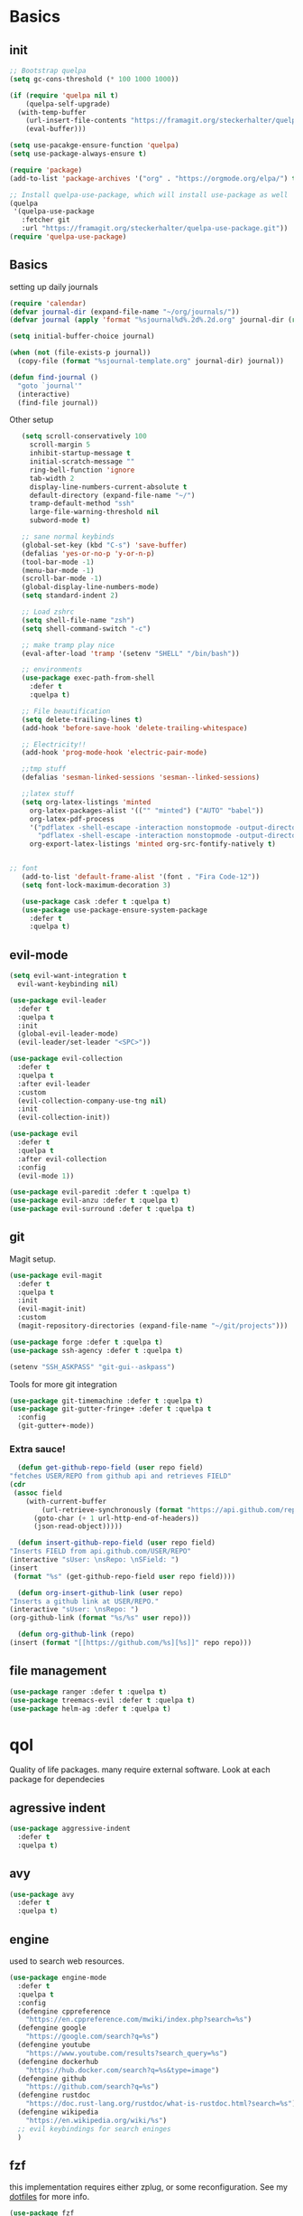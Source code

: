 * Basics
** init
   #+BEGIN_SRC emacs-lisp :tangle yes
   ;; Bootstrap quelpa
   (setq gc-cons-threshold (* 100 1000 1000))

   (if (require 'quelpa nil t)
       (quelpa-self-upgrade)
     (with-temp-buffer
       (url-insert-file-contents "https://framagit.org/steckerhalter/quelpa/raw/master/bootstrap.el")
       (eval-buffer)))

   (setq use-pacakge-ensure-function 'quelpa)
   (setq use-package-always-ensure t)

   (require 'package)
   (add-to-list 'package-archives '("org" . "https://orgmode.org/elpa/") t)

   ;; Install quelpa-use-package, which will install use-package as well
   (quelpa
    '(quelpa-use-package
      :fetcher git
      :url "https://framagit.org/steckerhalter/quelpa-use-package.git"))
   (require 'quelpa-use-package)
   #+END_SRC
** Basics
   setting up daily journals
   #+BEGIN_SRC emacs-lisp :tangle yes
   (require 'calendar)
   (defvar journal-dir (expand-file-name "~/org/journals/"))
   (defvar journal (apply 'format "%sjournal%d%.2d%.2d.org" journal-dir (reverse (calendar-current-date))))

   (setq initial-buffer-choice journal)

   (when (not (file-exists-p journal))
     (copy-file (format "%sjournal-template.org" journal-dir) journal))

   (defun find-journal ()
     "goto `journal'"
     (interactive)
     (find-file journal))
   #+END_SRC

   Other setup
   #+BEGIN_SRC emacs-lisp :tangle yes
   (setq scroll-conservatively 100
	 scroll-margin 5
	 inhibit-startup-message t
	 initial-scratch-message ""
	 ring-bell-function 'ignore
	 tab-width 2
	 display-line-numbers-current-absolute t
	 default-directory (expand-file-name "~/")
	 tramp-default-method "ssh"
	 large-file-warning-threshold nil
	 subword-mode t)

   ;; sane normal keybinds
   (global-set-key (kbd "C-s") 'save-buffer)
   (defalias 'yes-or-no-p 'y-or-n-p)
   (tool-bar-mode -1)
   (menu-bar-mode -1)
   (scroll-bar-mode -1)
   (global-display-line-numbers-mode)
   (setq standard-indent 2)

   ;; Load zshrc
   (setq shell-file-name "zsh")
   (setq shell-command-switch "-c")

   ;; make tramp play nice
   (eval-after-load 'tramp '(setenv "SHELL" "/bin/bash"))

   ;; environments
   (use-package exec-path-from-shell
     :defer t
     :quelpa t)

   ;; File beautification
   (setq delete-trailing-lines t)
   (add-hook 'before-save-hook 'delete-trailing-whitespace)

   ;; Electricity!!
   (add-hook 'prog-mode-hook 'electric-pair-mode)

   ;;tmp stuff
   (defalias 'sesman-linked-sessions 'sesman--linked-sessions)

   ;;latex stuff
   (setq org-latex-listings 'minted
	 org-latex-packages-alist '(("" "minted") ("AUTO" "babel"))
	 org-latex-pdf-process
	 '("pdflatex -shell-escape -interaction nonstopmode -output-directory %o %f"
	   "pdflatex -shell-escape -interaction nonstopmode -output-directory %o %f")
	 org-export-latex-listings 'minted org-src-fontify-natively t)


;; font
   (add-to-list 'default-frame-alist '(font . "Fira Code-12"))
   (setq font-lock-maximum-decoration 3)

   (use-package cask :defer t :quelpa t)
   (use-package use-package-ensure-system-package
     :defer t
     :quelpa t)
   #+END_SRC
** evil-mode
   #+BEGIN_SRC emacs-lisp :tangle yes
   (setq evil-want-integration t
	 evil-want-keybinding nil)

   (use-package evil-leader
     :defer t
     :quelpa t
     :init
     (global-evil-leader-mode)
     (evil-leader/set-leader "<SPC>"))

   (use-package evil-collection
     :defer t
     :quelpa t
     :after evil-leader
     :custom
     (evil-collection-company-use-tng nil)
     :init
     (evil-collection-init))

   (use-package evil
     :defer t
     :quelpa t
     :after evil-collection
     :config
     (evil-mode 1))

   (use-package evil-paredit :defer t :quelpa t)
   (use-package evil-anzu :defer t :quelpa t)
   (use-package evil-surround :defer t :quelpa t)
   #+END_SRC
** git
   Magit setup.
    #+BEGIN_SRC emacs-lisp :tangle yes
    (use-package evil-magit
      :defer t
      :quelpa t
      :init
      (evil-magit-init)
      :custom
      (magit-repository-directories (expand-file-name "~/git/projects")))

    (use-package forge :defer t :quelpa t)
    (use-package ssh-agency :defer t :quelpa t)

    (setenv "SSH_ASKPASS" "git-gui--askpass")
    #+END_SRC

    Tools for more git integration
    #+BEGIN_SRC emacs-lisp :tangle yes
    (use-package git-timemachine :defer t :quelpa t)
    (use-package git-gutter-fringe+ :defer t :quelpa t
      :config
      (git-gutter+-mode))
    #+END_SRC
***  Extra sauce!
    #+BEGIN_SRC emacs-lisp :tangle yes
      (defun get-github-repo-field (user repo field)
	"fetches USER/REPO from github api and retrieves FIELD"
	(cdr
	 (assoc field
		(with-current-buffer
		    (url-retrieve-synchronously (format "https://api.github.com/repos/%s/%s" user repo))
		  (goto-char (+ 1 url-http-end-of-headers))
		  (json-read-object)))))

      (defun insert-github-repo-field (user repo field)
	"Inserts FIELD from api.github.com/USER/REPO"
	(interactive "sUser: \nsRepo: \nSField: ")
	(insert
	 (format "%s" (get-github-repo-field user repo field))))

      (defun org-insert-github-link (user repo)
	"Inserts a github link at USER/REPO."
	(interactive "sUser: \nsRepo: ")
	(org-github-link (format "%s/%s" user repo)))

      (defun org-github-link (repo)
	(insert (format "[[https://github.com/%s][%s]]" repo repo)))
    #+END_SRC
** file management
   #+BEGIN_SRC emacs-lisp :tangle yes
   (use-package ranger :defer t :quelpa t)
   (use-package treemacs-evil :defer t :quelpa t)
   (use-package helm-ag :defer t :quelpa t)
 #+END_SRC
* qol
  Quality of life packages. many require external software. Look at each package for dependecies
** agressive indent
   #+BEGIN_SRC emacs-lisp :tangle yes
 (use-package aggressive-indent
   :defer t
   :quelpa t)
   #+END_SRC
** avy
    #+BEGIN_SRC emacs-lisp :tangle yes
    (use-package avy
      :defer t
      :quelpa t)
#+END_SRC
** engine
   used to search web resources.
   #+BEGIN_SRC emacs-lisp :tangle yes
(use-package engine-mode
  :defer t
  :quelpa t
  :config
  (defengine cppreference
    "https://en.cppreference.com/mwiki/index.php?search=%s")
  (defengine google
    "https://google.com/search?q=%s")
  (defengine youtube
    "https://www.youtube.com/results?search_query=%s")
  (defengine dockerhub
    "https://hub.docker.com/search?q=%s&type=image")
  (defengine github
    "https://github.com/search?q=%s")
  (defengine rustdoc
    "https://doc.rust-lang.org/rustdoc/what-is-rustdoc.html?search=%s")
  (defengine wikipedia
    "https://en.wikipedia.org/wiki/%s")
  ;; evil keybindings for search eninges
  )
   #+END_SRC
** fzf
    this implementation requires either zplug, or some reconfiguration. See my [[https://github.com/fredeeb/dotfiles][dotfiles]] for more info.
#+BEGIN_SRC emacs-lisp :tangle yes
  (use-package fzf
    :defer t
    :quelpa t
    :custom
    (fzf/executable "~/.zplug/repos/junegunn/fzf-bin/fzf-bin"))
#+END_SRC
** helpful
#+BEGIN_SRC emacs-lisp :tangle yes
(use-package helpful
  :quelpa t
  :bind
  ("C-h f" . 'helpful-function)
  ("C-h v" . 'helpful-variable)
  ("C-h k" . 'helpful-key))
#+END_SRC
** howdoi
   #+BEGIN_SRC emacs-lisp :tangle yes
   (use-package howdoi
     :defer t
     :quelpa t
     :config
     (evil-leader/set-key
       "h" 'howdoi-query-insert-code-snippet-at-point))
   #+END_SRC
** Hungry delete
#+BEGIN_SRC emacs-lisp :tangle yes
  (use-package hungry-delete
    :defer t
    :quelpa t
    :config (global-hungry-delete-mode))
#+END_SRC
** iedit
#+BEGIN_SRC emacs-lisp :tangle yes
(use-package iedit
  :defer t
  :quelpa t
  :config
  (evil-leader/set-key
    "m" 'iedit-mode))

(defun iedit-then-hydra ()
  (interactive)
  (iedit-mode)
  (hydra-iedit-menu/body))
#+END_SRC
** kubernetes
   #+BEGIN_SRC emacs-lisp :tangle yes
   (use-package kubernetes
     :defer t
     :quelpa t)
   #+END_SRC
** openwith
    requires zathura for pdf reading. sxiv for image viewing (not all formats are tested).
#+BEGIN_SRC emacs-lisp :tangle yes
  (use-package openwith
    :quelpa t
    :config
    (openwith-mode t)
    :custom
    (openwith-associations
     '(("\\.pdf\\'" "zathura" (file))
       ("\\.jpg\\'" "sxiv" (file))
       ("\\.svg\\'" "sxiv" (file))
       ("\\.jpeg\\'" "sxiv" (file))
       ("\\.bmp\\'" "sxiv" (file))
       ("\\.flac\\'" "mpv" (file))
       ("\\.mkv\\'" "mpv" (file))
       ("\\.mp3\\'" "mpv" (file))
       ("\\.mp4\\'" "mpv" (file)))))
#+END_SRC
** request
   #+BEGIN_SRC emacs-lisp :tangle yes
   (use-package request
     :defer t
     :quelpa t)
   #+END_SRC
** sudo-edit
#+BEGIN_SRC emacs-lisp :tangle yes
(use-package sudo-edit
  :defer t
  :quelpa t)
#+END_SRC
* language packs
  mostly syntax higlighters
** matlab
   requires [[https://se.mathworks.com/products/matlab.html][matlab]]
   #+BEGIN_SRC emacs-lisp :tangle yes
   (use-package matlab-mode
     :defer t
     :quelpa t
     :hook 'matlab-shell
     :mode ("\\.m\\'" . matlab-mode)
     :config
     (matlab-cedet-setup)
     :custom
   (matlab-indent-function t)
   (matlab-shell-command "matlab"))
   #+END_SRC
** docker
   #+BEGIN_SRC emacs-lisp :tangle yes
   (use-package docker
     :defer t
     :quelpa t)

   (use-package dockerfile-mode
     :defer t
     :quelpa t)

   (use-package docker-tramp
     :defer t
     :quelpa t)
   #+END_SRC
** csharp
   #+BEGIN_SRC emacs-lisp :tangle yes
   (use-package csharp-mode
     :defer t
     :quelpa t)

   (use-package omnisharp
     :defer t
     :quelpa t
     :after company
     :config
     (add-hook 'csharp-mode-hook 'omnisharp-mode)
     (add-to-list 'company-backends 'company-omnisharp))
   #+END_SRC
** plant
    requires [[https://plantuml.com][plantuml]]
#+BEGIN_SRC emacs-lisp :tangle yes
  (use-package plantuml-mode
    :defer t
    :quelpa t
    :custom
    (plantuml-jar-path (expand-file-name (executable-find "plantuml")))
    (org-plantuml-jar-path
     (replace-regexp-in-string
      "bin"
      "lib"
      (format "%s%s" (expand-file-name (executable-find "plantuml")) ".jar")))
    :magic ("@startuml" . plantuml-mode))

  (use-package flycheck-plantuml
    :defer t
    :quelpa t)

  ;; recompiles plantuml diagrams on save
  (defun recompile-plantuml ()
    (add-hook 'after-save-hook
	      (lambda () (call-process "plantuml" nil nil nil (buffer-name)))))

  (add-hook 'plantuml-mode-hook 'recompile-plantuml)
#+END_SRC
** latex
   #+BEGIN_SRC emacs-lisp :tangle yes
   (use-package auctex
     :defer t
     :quelpa t)
   #+END_SRC
** textile
#+BEGIN_SRC emacs-lisp :tangle yes
  (use-package textile-mode
    :defer t
    :quelpa t
    :hook '(textile-mode . visual-line-mode)
    :mode ("\\.textile\\'"))
#+END_SRC
** bake
** sconstruct
   #+BEGIN_SRC emacs-lisp :tangle yes
   (push '("SConstruct" . python-mode) auto-mode-alist)
   (push '("SConscript" . python-mode) auto-mode-alist)
   #+END_SRC
** org stuff
#+BEGIN_SRC emacs-lisp :tangle yes
  (org-babel-do-load-languages
   'org-babel-load-languages
   '((python . t)
     (C . T)
     (clojure . T)
     (plantuml . t)
     (shell . t)
     (python .t)
     (makefile . t)
     (calc . t)
     (matlab . t)
     (emacs-lisp . t)
     (js . t)))


  ;; tmp fix for <\w
  (require 'org-tempo)

  ;; agenda and stuff
  (global-set-key (kbd "C-c l") 'org-store-link)
  (global-set-key (kbd "C-c a") 'org-agenda)
  (global-set-key (kbd "C-c c") 'org-capture)

  (setq org-todo-keywords
	'((sequence "TODO(t)" "IN PROGRESS(p)" "FEEDBACK(f)" "|" "DONE(d)"))

	org-columns-default-format
	"%25ITEM %TODO %DEADLINE %EFFORT %TAGS"

	org-capture-templates
	'(("t" "Todo" entry (file+headline "~/org/agenda.org" "Tasks")
           "* TODO %?\n  %i\n  %a")
          ("n" "Notes" entry (file+headline "~/org/notes.org" "Notes")
           "* %?\n %i\n")))

  (add-hook 'org-mode-hook 'visual-line-mode)

  (use-package org-ref
    :defer t
    :quelpa t)

  (use-package org-bullets
    :defer t
    :quelpa t
    :config
    (add-hook 'org-mode-hook (lambda () (org-bullets-mode 1))))

  (setq org-export-latex-listings 'minted)
  (setq org-src-fontify-natively t)

  (use-package org-tree-slide :defer t :quelpa t)

  (use-package org-gcal
    :defer t
    :quelpa t
    :custom
    (org-gcal-client-id (shell-command-to-string "pass Org/gcal/client"))
    (org-gcal-client-secret (shell-command-to-string "pass Org/gcal/secret"))
    (org-gcal-file-alist '(("frederikbreandstrup@gmail.com" . "~/org/cal.org"))))

  (use-package polymode :defer t :quelpa t)

  (use-package poly-org
    :defer t
    :quelpa t
    :after polymode
    :mode ("//.org//'"))

  (use-package org-brain
    :defer t
    :quelpa t
    :config
    (evil-set-initial-state 'org-brain-visualize-mode 'emacs)
    (evil-leader/set-key
      "n" 'org-brain-goto))

  (add-hook 'org-mode-hook
	    (lambda ()
	      (openwith-mode nil)
	      (org-display-inline-images t)))

  (defmath uconvert (v u)
    "Convert value V into compatible unit U"
    (math-convert-units v u))
#+END_SRC

**** org-extras
#+BEGIN_SRC emacs-lisp :tangle yes
  (defun export-and-find ()
    (interactive)
    (org-latex-export-to-pdf)
    (find-file
     (format "%s.pdf" (file-name-base (buffer-name)))))

  (defun org-latex-include-header (packages)
    "Add a latex header with PACKAGES to the current document."
    (interactive
     (list (split-string (read-string "Package(s): "))))
    (save-excursion
      (if (not (search-backward "#+LATEX_HEADER: \\usepackage" nil t))
	  (if (not (search-backward "#+AUTHOR:" nil t))
	      (goto-char 0)))
      (forward-line)
      (dolist (package packages)
	(insert (concat "#+LATEX_HEADER: \\usepackage{" package "}\n")))))

  (defun org-latex-insert-meta (title author)
    "Insert TITLE and AUTHOR headers for latex."
    (interactive "sTitle: \nsAuthor: ")
    (save-excursion
      (goto-char (point-min))
      (insert "#+TITLE: " title "\n#+AUTHOR: " author "\n\n")))

  (defun org-reveal-add-root ()
    "Insert Reveal root tag for org-re-reveal exports"
    (interactive)
    (save-excursion
      (goto-char (point-min))
      (insert
       (format
	"#+REVEAL_ROOT: https://cdnjs.cloudflare.com/ajax/libs/reveal.js/%s/\n"
	(cdr
	 (assoc 'version
		(with-current-buffer
		    (url-retrieve-synchronously
		     "https://api.cdnjs.com/libraries/reveal.js")
		  (goto-char (+ url-http-end-of-headers 1))
		  (json-read-object))))))))

  (defun org-macros-src-block-add-name (name)
    "Add a NAME to the current sourceblock."
    (interactive "sName: ")
    (save-excursion
      (if (not (search-backward "#+BEGIN_SRC" nil t))
	  (message "Src block not found"))
      (newline)
      (forward-line -1)
      (insert (concat "#+NAME: " name))))
#+END_SRC
** yaml
   #+BEGIN_SRC emacs-lisp :tangle yes
   (use-package yaml-mode
     :defer t
     :quelpa t)
   #+END_SRC
* programming
** company
   #+BEGIN_SRC emacs-lisp :tangle yes
   (use-package company
     :defer t
     :quelpa t
     :init
     (global-company-mode t)
     :custom
     (company-idle-delay 0)
     (company-minimum-prefix-length 1))
   #+END_SRC
** lisp
   #+BEGIN_SRC emacs-lisp :tangle yes
   ;; paredit!
   (add-hook 'emacs-lisp-mode-hook 'paredit-mode)
   (add-hook 'lisp-mode-hook 'paredit-mode)
   (add-hook 'clojure-mode-hook 'paredit-mode)
   (add-hook 'clojurescript-mode-hook 'paredit-mode)

   ;; common lisp
   (use-package slime :defer t :quelpa t)
   (use-package slime-company :defer t :quelpa t)

   (load (expand-file-name "~/quicklisp/slime-helper.el"))
   (setq inferior-lisp-program (executable-find "sbcl"))
   (slime-setup '(slime-fancy slime-company))
   ;; get sbcl from package manager
   ;; get quicklisp too https://beta.quicklisp.org/quicklisp.lisp

   ;; elisp
   (use-package elsa :defer t :quelpa t)

   ;; clojure
   (use-package clojure-mode :defer t :quelpa t)
   (use-package cider :defer t :quelpa t
     :custom
     (cider-lein-parameters "repl :headless :host localhost"))
   (use-package clojure-lsp :defer t :quelpa t)

   (use-package flycheck-clojure :defer t :quelpa t)
   (use-package helm-clojuredocs :defer t :quelpa t)
   (use-package cljr-helm :defer t :quelpa t)

   ;; racket
   (use-package racket-mode :defer t :quelpa t)
   #+END_SRC
** python
   #+BEGIN_SRC emacs-lisp :tangle yes
   (use-package pipenv
     :defer t
     :quelpa t
     :hook (python-mode . pipenv-mode)
     :custom
     pipenv-projectile-after-switch-function
     #'pipenv-projectile-after-switch-extended)

   (use-package jedi
     :defer t
     :quelpa t)
   #+END_SRC
** LSP
#+BEGIN_SRC emacs-lisp :tangle yes
(use-package ccls
  :defer t
  :quelpa t)

(use-package flycheck-clang-tidy
  :defer t
  :quelpa t
  :custom
  (flycheck-clang-tidy-build-path "build"))

(eval-after-load 'flycheck
  '(add-hook 'flycheck-mode-hook #'flycheck-clang-tidy-setup))


(use-package lsp-mode
  :defer t
  :quelpa t
  :commands lsp
  :init (require 'lsp-clients)
  :config (flycheck-mode))

(use-package lsp-ui
  :defer t
  :quelpa t
  :commands lsp-ui-mode)

(use-package company-lsp
  :defer t
  :quelpa t
  :commands company-lsp
  :config
  (push 'company-lsp company-backends))

(use-package dap-mode
  :defer t
  :quelpa t
  :config (require 'dap-gdb-lldb))

(add-hook 'c++-mode-hook 'lsp)
(add-hook 'python-mode-hook 'lsp)
(add-hook 'rust-mode-hook 'lsp)
(add-hook 'dockerfile-mode-hook 'lsp)

(use-package lsp-treemacs :defer t :quelpa t)
(use-package helm-lsp :defer t :quelpa t)


#+END_SRC
** rust
   #+BEGIN_SRC emacs-lisp :tangle yes
   (use-package cargo
     :defer t
     :quelpa t)

   (use-package toml-mode
     :defer t
     :quelpa t)

   (add-hook 'rust-mode-hook 'cargo-minor-mode)

   #+END_SRC
** Web
    #+BEGIN_SRC emacs-lisp :tangle yes
    ;; everything in one package
    (use-package web-mode
      :defer t
      :quelpa t
      :mode
      ("\\.js\\'" . web-mode)
      ("\\.ts\\'" . web-mode)
      ("\\.css\\'" . web-mode)
      ("\\.jsx\\'" . web-mode)
      ("\\.tsx\\'" . typescript-mode)
      ("\\.html\\'" . web-mode)
      ("\\.scss\\'" . web-mode))

    ;; Macro>overload
    (use-package emmet-mode :defer t :quelpa t)
    (setq emmet-expand-jsx-className? t)


    ;; server static files
    (use-package impatient-mode
      :defer t
      :quelpa t)

    ;; typescript lang server
    (use-package tide
      :defer t
      :quelpa t
      :commands tide-mode
      :mode ("\\.tsx\\'" . tide-mode))

    (use-package react-snippets
      :defer t
      :quelpa t)

    (use-package json-mode
      :defer t
      :quelpa t)
#+END_SRC
** yasnippet
   All the snippets! (or atleast most of them)
   #+BEGIN_SRC emacs-lisp :tangle yes
   (use-package yasnippet-snippets :defer t :quelpa t)
   (use-package react-snippets :defer t :quelpa t)

   (use-package yasnippet
     :defer t
     :quelpa t
     :init
     (yas-global-mode 1))

   (use-package auto-yasnippet
     :defer t
     :quelpa t)

   (use-package company-yasnippet
     :quelpa t)
   #+END_SRC
* misc
** shell
   insert result from terminal (try "Q" on the next line)
   seq 1 255 | xargs printf "%.2x\n" | fmt -w 49
   #+BEGIN_SRC emacs-lisp :tangle yes
   (defun insert-output-of-executed-line ()
  "executes line at point in default shell and inserts stdout"
  (interactive)
  (insert
   (shell-command-to-string
    (delete-and-extract-region
     (point-at-bol)
     (point-at-eol)))))
   #+END_SRC
** nix
 #+begin_SRC emacs-lisp :tangle yes
 (use-package nix-mode
   :defer t
   :quelpa t)

 (use-package nix-buffer
   :defer t
   :quelpa t)

 (use-package helm-nixos-options
   :defer t
   :quelpa t)

 (use-package company-nixos-options
   :defer t
   :quelpa t)
 #+END_SRC
** mail
   #+BEGIN_SRC emacs-lisp :tangle yes
   (add-to-list 'load-path "/usr/share/emacs/site-lisp/mu4e")
   (require 'mu4e)
   #+END_SRC
** restclient
  #+BEGIN_SRC emacs-lisp :tangle yes
  (use-package restclient
    :defer t
    :quelpa t)
  #+END_SRC
** system tools
   #+BEGIN_SRC emacs-lisp :tangle yes
   (use-package symon
     :defer t
     :quelpa t)
   #+END_SRC
* ui
** helm
 #+BEGIN_SRC emacs-lisp :tangle yes
 (use-package helm
   :defer t
   :quelpa t
   :init
   (require 'helm-config)
   (helm-mode))

 (use-package helm-make :defer t :quelpa t)
 (use-package helm-company :defer t :quelpa t)
 (use-package helm-projectile :defer t :quelpa t)
 #+END_SRC
** symbols
   #+BEGIN_SRC emacs-lisp :tangle yes
     (defconst prettify-symbols-alist
       '(("lambda" . ?λ)
	 ("[ ]" . ?☐)
	 ("[X]" . ?☑)
	 ("*" . ?α)
	 ("**" . ?β)
	 ("***" . ?γ)
	 ("****" . ?δ)))

     (add-hook 'org-mode-hook
	       (lambda () (prettify-symbols-mode)))
   #+END_SRC
** theme
   #+BEGIN_SRC emacs-lisp :tangle yes
   (use-package doom-themes
     :defer t
     :quelpa t
     :init
     (load-theme 'doom-dracula t))

   (use-package doom-modeline
     :defer t
     :quelpa t
     :hook (after-init . doom-modeline-init)
     :custom
     (doom-modeline-buffer-file-name-style 'relative-from-project)
     (doom-modeline-height 35)
     (doom-modeline-bar-width 4)
     (doom-modeline-lsp t)
     (doom-modeline-icon t)
     (doom-modeline-major-mode-icon t)
     (doom-modeline-major-mode-color-icon t))

   (use-package solaire-mode
     :defer t
     :quelpa t
     :config
     (solaire-global-mode))
   #+END_SRC
** Which key
 #+BEGIN_SRC emacs-lisp :tangle yes
   (use-package which-key
     :defer t
     :quelpa t
     :init
     (which-key-mode))
 #+END_SRC
** frames only
     for better compatibility with i3
     #+BEGIN_SRC emacs-lisp :tangle yes
     (use-package frames-only-mode :defer t :quelpa t)
 #+END_SRC
** rainbow
   #+BEGIN_SRC emacs-lisp :tangle yes
   (use-package rainbow-delimeters
     :defer t
     :quelpa t
     :config
     (rainbow-delimiters-mode))
   #+END_SRC
* hotkeys
  #+BEGIN_SRC emacs-lisp :tangle yes
  ;; Leader keys
  (evil-leader/set-key
    ;;buffers & windows
    "b b" 'helm-buffers-list
    "b o" 'other-buffer
    "b i" 'ibuffer
    "o" 'other-window
    "q" '(lambda () (interactive)
	   (kill-buffer)
	   (delete-window))

    ;;misc
    "a" 'comment-dwim
    "i" 'indent-region

    ;;buffer navigation
    "j" 'evil-avy-goto-char

    ;;files
    "f f" 'fzf
    "f d" 'ranger
    "f e" '(lambda () (interactive) (find-file "~/.emacs.d/config.org"))
    "f i" '(lambda () (interactive) (find-file "~/.i3/config"))
    "f z" '(lambda () (interactive) (find-file "~/.zshrc"))
    "f j" 'find-journal

    ;;treemacs
    "u" 'treemacs
    "t p" 'treemacs-add-project-to-workspace
    "t r" 'treemacs-remove-project-from-workspace

    ;;lsp
    "r d" 'lsp-ui-peek-find-definitions
    "r i" 'lsp-ui-peek-find-implementation
    "r r" 'lsp-ui-peek-find-references
    "r j" 'lsp-ui-find-next-reference
    "r k" 'lsp-ui-find-prev-reference
    "d" 'lsp-execute-code-action

    ;;Git
    "g s" 'magit-status
    "g t" 'git-timemachine
    "g g" 'global-git-gutter+-mode

    ;;Docker
    "g d" 'docker

    ;;utilities
    "+" 'calc
    "-" 'mu4e
    "<RET>" '(lambda () (interactive) (split-window-sensibly) (other-window 1) (eshell))

    "p p" 'helm-projectile
    "p f" 'helm-projectile-find-file-dwim
    "p a" 'helm-projectile-ag
    "p s" 'projectile-add-known-project
    "p c" 'projectile-compile-project
    "c" 'helm-make

    ;;engine
    "s c" 'engine/search-cppreference
    "s y" 'engine/search-youtube
    "s d" 'engine/search-dockerhub
    "s r" 'engine/search-rustdoc
    "s w" 'engine/search-wikipedia
    "s g i" 'engine/search-github
    "s g o" 'engine/search-google)


  (evil-leader/set-key-for-mode 'cider-mode
    "r h" 'cljr-helm
    "r r" 'cider-eval-last-sexp
    "r k" 'cider-eval-buffer
    "r d" 'helm-clojuredocs
    "e" 'cider-eval-last-sexp
    "k" 'cider-eval-buffer)

  (evil-leader/set-key-for-mode 'emacs-lisp-mode
    "e" 'eval-last-sexp
    "k" 'eval-buffer)

  (setq local-function-key-map (delq '(kp-tab . [9]) local-function-key-map))
  ;;global state
  (evil-define-key nil global-map
    (kbd "C-x C-f") 'helm-find-files
    (kbd "C-x C-b") 'helm-buffers-list
    (kbd "M-x") 'helm-M-x
    (kbd "M-p") 'emmet-expand-yas
    (kbd "C-S-c") 'aya-create
    (kbd "C-S-e") 'aya-expand)

  (evil-define-key 'normal global-map
    "'" 'evil-goto-mark
    "´" 'evil-goto-mark-line
    "Q" 'insert-output-of-executed-line)

  (evil-define-key 'visual global-map
    "S" 'evil-surround-region)

  ;; orgmode
  (evil-define-key 'normal poly-org-mode-map
    "U" 'export-and-find)

  ;; paredit mode
  (evil-define-key nil paredit-mode-map
    "M-l" 'paredit-forward-slurp-sexp
    "M-h" 'paredit-backward-slurp-sexp
    "M-L" 'paredit-backward-barf-sexp
    "M-H" 'paredit-forward-barf-sexp)
  #+END_SRC

* Finalizing
  Reset garbage collection threshold
  #+BEGIN_SRC emacs-lisp :tangle yes
  (setq gc-cons-threshold (* 2 1000 1000))
  #+END_SRC
